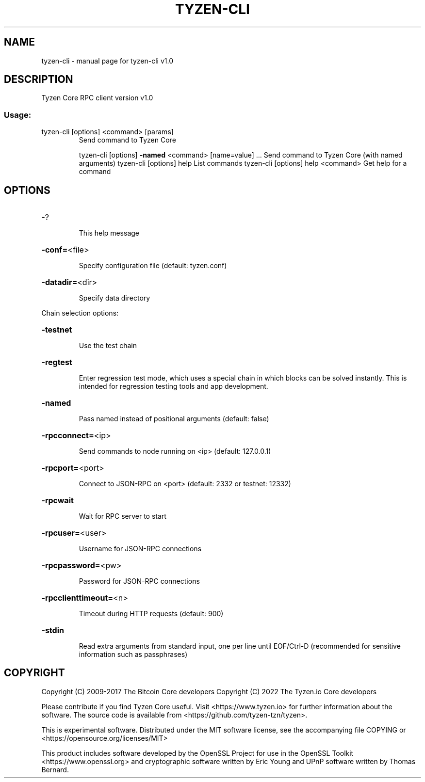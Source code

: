 .\" DO NOT MODIFY THIS FILE!  It was generated by help2man 1.47.3.
.TH TYZEN-CLI "1" "June 2022" "tyzen-cli v1.0" "User Commands"
.SH NAME
tyzen-cli \- manual page for tyzen-cli v1.0
.SH DESCRIPTION
Tyzen Core RPC client version v1.0
.SS "Usage:"
.TP
tyzen\-cli [options] <command> [params]
Send command to Tyzen Core
.IP
tyzen\-cli [options] \fB\-named\fR <command> [name=value] ... Send command to Tyzen Core (with named arguments)
tyzen\-cli [options] help                List commands
tyzen\-cli [options] help <command>      Get help for a command
.SH OPTIONS
.HP
\-?
.IP
This help message
.HP
\fB\-conf=\fR<file>
.IP
Specify configuration file (default: tyzen.conf)
.HP
\fB\-datadir=\fR<dir>
.IP
Specify data directory
.PP
Chain selection options:
.HP
\fB\-testnet\fR
.IP
Use the test chain
.HP
\fB\-regtest\fR
.IP
Enter regression test mode, which uses a special chain in which blocks
can be solved instantly. This is intended for regression testing
tools and app development.
.HP
\fB\-named\fR
.IP
Pass named instead of positional arguments (default: false)
.HP
\fB\-rpcconnect=\fR<ip>
.IP
Send commands to node running on <ip> (default: 127.0.0.1)
.HP
\fB\-rpcport=\fR<port>
.IP
Connect to JSON\-RPC on <port> (default: 2332 or testnet: 12332)
.HP
\fB\-rpcwait\fR
.IP
Wait for RPC server to start
.HP
\fB\-rpcuser=\fR<user>
.IP
Username for JSON\-RPC connections
.HP
\fB\-rpcpassword=\fR<pw>
.IP
Password for JSON\-RPC connections
.HP
\fB\-rpcclienttimeout=\fR<n>
.IP
Timeout during HTTP requests (default: 900)
.HP
\fB\-stdin\fR
.IP
Read extra arguments from standard input, one per line until EOF/Ctrl\-D
(recommended for sensitive information such as passphrases)
.SH COPYRIGHT
Copyright (C) 2009-2017 The Bitcoin Core developers
Copyright (C) 2022 The Tyzen.io Core developers

Please contribute if you find Tyzen Core useful. Visit
<https://www.tyzen.io> for further information about the software.
The source code is available from <https://github.com/tyzen-tzn/tyzen>.

This is experimental software.
Distributed under the MIT software license, see the accompanying file COPYING
or <https://opensource.org/licenses/MIT>

This product includes software developed by the OpenSSL Project for use in the
OpenSSL Toolkit <https://www.openssl.org> and cryptographic software written by
Eric Young and UPnP software written by Thomas Bernard.
